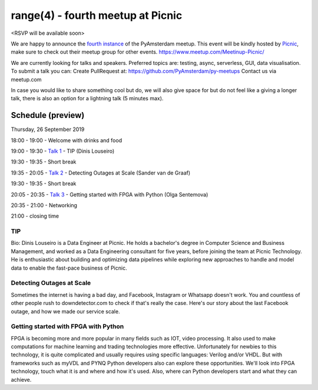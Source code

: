 ==================================
range(4) - fourth meetup at Picnic
==================================

<RSVP will be available soon>

We are happy to announce the `fourth instance`_ of the PyAmsterdam meetup.
This event will be kindly hosted by `Picnic`_,
make sure to check out their meetup group for other events. https://www.meetup.com/Meetinup-Picnic/


We are currently looking for talks and speakers.
Preferred topics are: testing, async, serverless, GUI, data visualisation.
To submit a talk you can:
Create PullRequest at: https://github.com/PyAmsterdam/py-meetups
Contact us via meetup.com

In case you would like to share something cool but do, we will also give space for
but do not feel like a giving a longer talk, there is also an option for a lightning talk (5 minutes max).

.. will be published later

Schedule (preview)
==================

Thursday, 26 September 2019

18:00 - 19:00 - Welcome with drinks and food

19:00 - 19:30 - `Talk 1`_ - TIP (Dinis Louseiro)

19:30 - 19:35 - Short break

19:35 - 20:05 - `Talk 2`_ - Detecting Outages at Scale (Sander van de Graaf)

19:30 - 19:35 - Short break

20:05 - 20:35 - `Talk 3`_ - Getting started with FPGA with Python (Olga Sentemova)

20:35 - 21:00 - Networking

21:00 - closing time

TIP
---

Bio: Dinis Louseiro is a Data Engineer at Picnic. He holds a bachelor's degree in Computer Science and Business Management, and worked as a Data Engineering consultant for five years, before joining the team at Picnic Technology. He is enthusiastic about building and optimizing data pipelines while exploring new approaches to handle and model data to  enable the fast-pace business of Picnic.

Detecting Outages at Scale
--------------------------
Sometimes the internet is having a bad day, and Facebook, Instagram or Whatsapp doesn't work. You and countless of other people rush to downdetector.com to check if that's really the case. Here's our story about the last Facebook outage, and how we made our service scale.

Getting started with FPGA with Python
-------------------------------------
FPGA is becoming more and more popular in many fields such as IOT, video processing. It also used to make computations for machine learning and trading technologies more effective. Unfortunately for newbies to this technology, it is quite complicated and usually requires using specific languages: Verilog and/or VHDL. But with frameworks such as myVDL and PYNQ Python developers also can explore these opportunities. We'll look into FPGA technology, touch what it is and where and how it's used. Also, where can Python developers start and what they can achieve.

.. Links

.. _fourth instance: https://www.meetup.com/PyAmsterdam/events/263449620/
.. _Picnic: https://join.picnic.app

.. _Talk 1: https://github.com/PyAmsterdam/py-meetups/edit/master/talks/dinis-louseiro.rst
.. _Talk 2: https://github.com/PyAmsterdam/py-meetups/blob/master/talks/detecting-autages-at-scale-downdetector.rst
.. _Talk 3: https://github.com/PyAmsterdam/py-meetups/blob/master/talks/python-fpga.md
